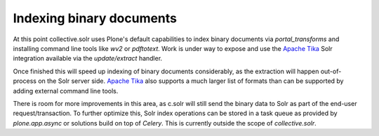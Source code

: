 Indexing binary documents
*************************

At this point collective.solr uses Plone's default capabilities to index binary documents via `portal_transforms` and installing command line tools like `wv2` or `pdftotext`.
Work is under way to expose and use the `Apache Tika`_ Solr integration available via the `update/extract` handler.

Once finished this will speed up indexing of binary documents considerably, as the extraction will happen out-of-process on the Solr server side.
`Apache Tika`_ also supports a much larger list of formats than can be supported by adding external command line tools.

There is room for more improvements in this area, as c.solr will still send the binary data to Solr as part of the end-user request/transaction.
To further optimize this, Solr index operations can be stored in a task queue as provided by `plone.app.async` or solutions build on top of `Celery`.
This is currently outside the scope of `collective.solr`.

.. _`Apache Tika`: http://tika.apache.org/

